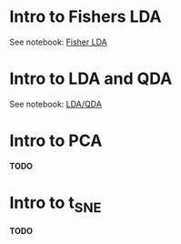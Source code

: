 

* Intro to Fishers LDA

  See notebook: [[file:intro_fishers_lda.ipynb][Fisher LDA]]

* Intro to LDA and QDA

  See notebook: [[file:intro_lda.ipynb][LDA/QDA]]

* Intro to PCA

*TODO*

* Intro to t_SNE

*TODO*

